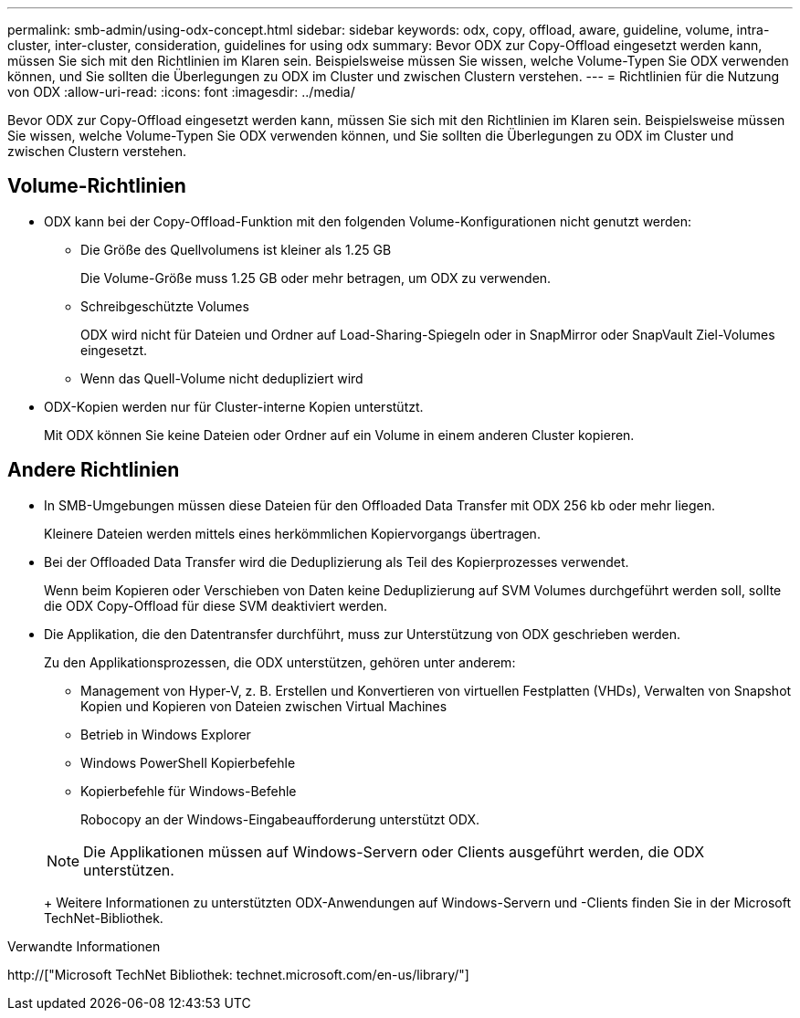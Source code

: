 ---
permalink: smb-admin/using-odx-concept.html 
sidebar: sidebar 
keywords: odx, copy, offload, aware, guideline, volume, intra-cluster, inter-cluster, consideration, guidelines for using odx 
summary: Bevor ODX zur Copy-Offload eingesetzt werden kann, müssen Sie sich mit den Richtlinien im Klaren sein. Beispielsweise müssen Sie wissen, welche Volume-Typen Sie ODX verwenden können, und Sie sollten die Überlegungen zu ODX im Cluster und zwischen Clustern verstehen. 
---
= Richtlinien für die Nutzung von ODX
:allow-uri-read: 
:icons: font
:imagesdir: ../media/


[role="lead"]
Bevor ODX zur Copy-Offload eingesetzt werden kann, müssen Sie sich mit den Richtlinien im Klaren sein. Beispielsweise müssen Sie wissen, welche Volume-Typen Sie ODX verwenden können, und Sie sollten die Überlegungen zu ODX im Cluster und zwischen Clustern verstehen.



== Volume-Richtlinien

* ODX kann bei der Copy-Offload-Funktion mit den folgenden Volume-Konfigurationen nicht genutzt werden:
+
** Die Größe des Quellvolumens ist kleiner als 1.25 GB
+
Die Volume-Größe muss 1.25 GB oder mehr betragen, um ODX zu verwenden.

** Schreibgeschützte Volumes
+
ODX wird nicht für Dateien und Ordner auf Load-Sharing-Spiegeln oder in SnapMirror oder SnapVault Ziel-Volumes eingesetzt.

** Wenn das Quell-Volume nicht dedupliziert wird


* ODX-Kopien werden nur für Cluster-interne Kopien unterstützt.
+
Mit ODX können Sie keine Dateien oder Ordner auf ein Volume in einem anderen Cluster kopieren.





== Andere Richtlinien

* In SMB-Umgebungen müssen diese Dateien für den Offloaded Data Transfer mit ODX 256 kb oder mehr liegen.
+
Kleinere Dateien werden mittels eines herkömmlichen Kopiervorgangs übertragen.

* Bei der Offloaded Data Transfer wird die Deduplizierung als Teil des Kopierprozesses verwendet.
+
Wenn beim Kopieren oder Verschieben von Daten keine Deduplizierung auf SVM Volumes durchgeführt werden soll, sollte die ODX Copy-Offload für diese SVM deaktiviert werden.

* Die Applikation, die den Datentransfer durchführt, muss zur Unterstützung von ODX geschrieben werden.
+
Zu den Applikationsprozessen, die ODX unterstützen, gehören unter anderem:

+
** Management von Hyper-V, z. B. Erstellen und Konvertieren von virtuellen Festplatten (VHDs), Verwalten von Snapshot Kopien und Kopieren von Dateien zwischen Virtual Machines
** Betrieb in Windows Explorer
** Windows PowerShell Kopierbefehle
** Kopierbefehle für Windows-Befehle
+
Robocopy an der Windows-Eingabeaufforderung unterstützt ODX.

+
[NOTE]
====
Die Applikationen müssen auf Windows-Servern oder Clients ausgeführt werden, die ODX unterstützen.

====
+
Weitere Informationen zu unterstützten ODX-Anwendungen auf Windows-Servern und -Clients finden Sie in der Microsoft TechNet-Bibliothek.





.Verwandte Informationen
http://["Microsoft TechNet Bibliothek: technet.microsoft.com/en-us/library/"]
